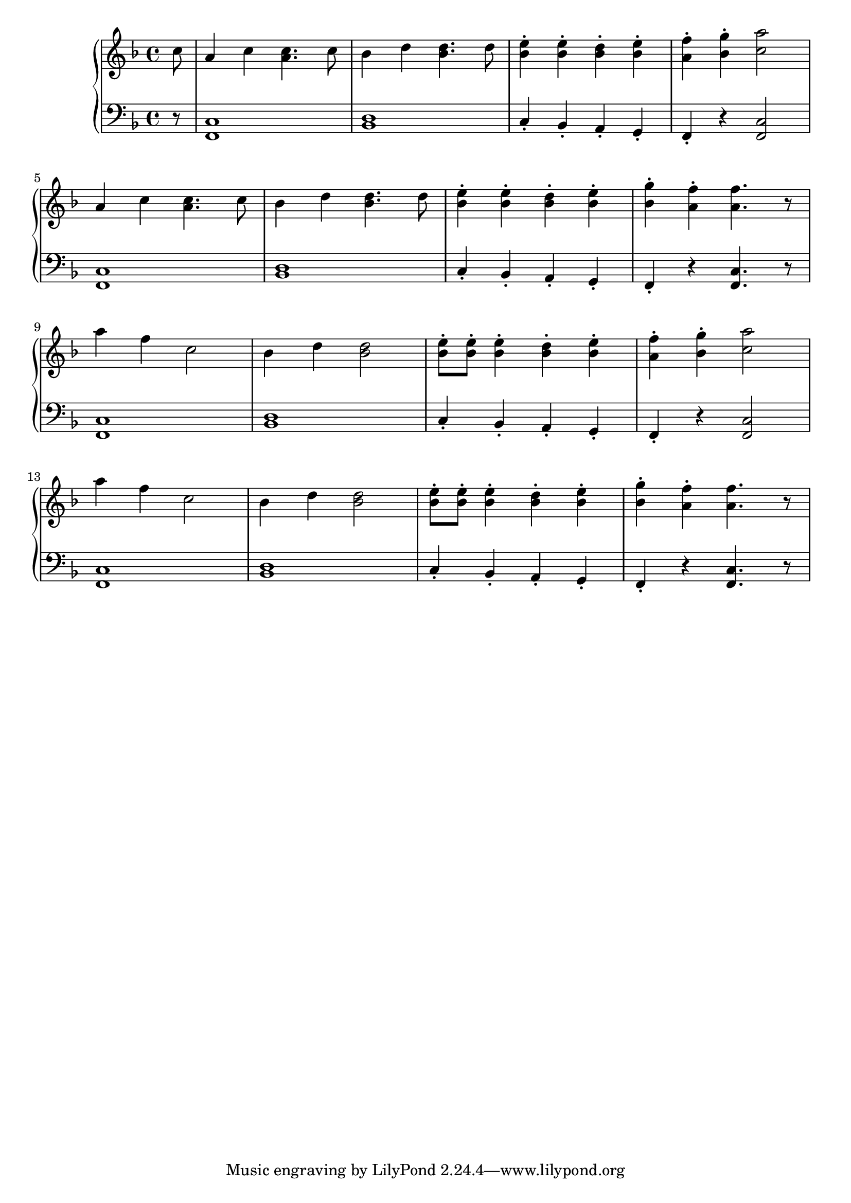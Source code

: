 \version "2.20.0"

voiceA = 
{
    c'8 | a4 c <a c>4. c8 | bes4 d <bes d>4. d8 | <e bes>4\staccato <e bes>\staccato <d bes>4\staccato  <e bes>\staccato | <f a,>4\staccato <g bes,>4\staccato <a c,>2 | \break
    a,4 c <a c>4. c8 | bes4 d <bes d>4. d8 | <e bes>4\staccato <e bes>\staccato <d bes>4\staccato  <e bes>\staccato <g bes,>4\staccato <f a,>4\staccato <f a,>4. r8 | \break
    a4 f c2 | bes4 d4 <bes d>2 | <e bes>8\staccato <e bes>8\staccato <e bes>4\staccato <d bes>4\staccato  <e bes>\staccato | <f a,>4\staccato <g bes,>4\staccato <a c,>2 | \break 
    a4 f c2 | bes4 d4 <bes d>2 | <e bes>8\staccato <e bes>8\staccato <e bes>4\staccato <d bes>4\staccato  <e bes>\staccato <g bes,>4\staccato <f a,>4\staccato <f a,>4. r8 | \break
}
voiceB = 
{
    r8 | <c, f,>1 | <bes d>1 | c4\staccato bes\staccato a\staccato g\staccato | f\staccato r4 <c' f,>2 | \break
    <c f,>1 | <bes d>1 | c4\staccato bes\staccato a\staccato g\staccato | f\staccato r4 <c' f,>4. r8 | \break
    <c f,>1 | <bes d>1 | c4\staccato bes\staccato a\staccato g\staccato | f\staccato r4 <c' f,>2 | \break
    <c f,>1 | <bes d>1 | c4\staccato bes\staccato a\staccato g\staccato | f\staccato r4 <c' f,>4. r8 | \break
}
\score {
 \new PianoStaff << 
  \new Staff = "up" { 
            \key f \major  { \relative c' { \partial8 \voiceA } }
        }
  \new Staff = "down" { 
            \key f \major  { \relative c' { \clef bass \partial8 \voiceB } }
        }
>>
\layout{}
\midi { \tempo 4 = 109 }
}